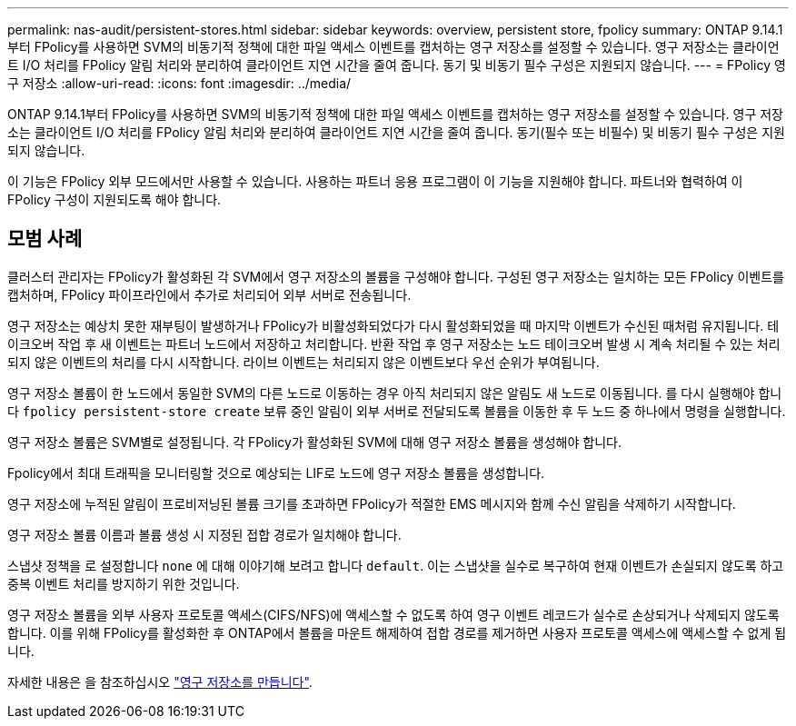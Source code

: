 ---
permalink: nas-audit/persistent-stores.html 
sidebar: sidebar 
keywords: overview, persistent store, fpolicy 
summary: ONTAP 9.14.1부터 FPolicy를 사용하면 SVM의 비동기적 정책에 대한 파일 액세스 이벤트를 캡처하는 영구 저장소를 설정할 수 있습니다. 영구 저장소는 클라이언트 I/O 처리를 FPolicy 알림 처리와 분리하여 클라이언트 지연 시간을 줄여 줍니다. 동기 및 비동기 필수 구성은 지원되지 않습니다. 
---
= FPolicy 영구 저장소
:allow-uri-read: 
:icons: font
:imagesdir: ../media/


[role="lead"]
ONTAP 9.14.1부터 FPolicy를 사용하면 SVM의 비동기적 정책에 대한 파일 액세스 이벤트를 캡처하는 영구 저장소를 설정할 수 있습니다. 영구 저장소는 클라이언트 I/O 처리를 FPolicy 알림 처리와 분리하여 클라이언트 지연 시간을 줄여 줍니다. 동기(필수 또는 비필수) 및 비동기 필수 구성은 지원되지 않습니다.

이 기능은 FPolicy 외부 모드에서만 사용할 수 있습니다. 사용하는 파트너 응용 프로그램이 이 기능을 지원해야 합니다. 파트너와 협력하여 이 FPolicy 구성이 지원되도록 해야 합니다.



== 모범 사례

클러스터 관리자는 FPolicy가 활성화된 각 SVM에서 영구 저장소의 볼륨을 구성해야 합니다. 구성된 영구 저장소는 일치하는 모든 FPolicy 이벤트를 캡처하며, FPolicy 파이프라인에서 추가로 처리되어 외부 서버로 전송됩니다.

영구 저장소는 예상치 못한 재부팅이 발생하거나 FPolicy가 비활성화되었다가 다시 활성화되었을 때 마지막 이벤트가 수신된 때처럼 유지됩니다. 테이크오버 작업 후 새 이벤트는 파트너 노드에서 저장하고 처리합니다. 반환 작업 후 영구 저장소는 노드 테이크오버 발생 시 계속 처리될 수 있는 처리되지 않은 이벤트의 처리를 다시 시작합니다. 라이브 이벤트는 처리되지 않은 이벤트보다 우선 순위가 부여됩니다.

영구 저장소 볼륨이 한 노드에서 동일한 SVM의 다른 노드로 이동하는 경우 아직 처리되지 않은 알림도 새 노드로 이동됩니다. 를 다시 실행해야 합니다 `fpolicy persistent-store create` 보류 중인 알림이 외부 서버로 전달되도록 볼륨을 이동한 후 두 노드 중 하나에서 명령을 실행합니다.

영구 저장소 볼륨은 SVM별로 설정됩니다. 각 FPolicy가 활성화된 SVM에 대해 영구 저장소 볼륨을 생성해야 합니다.

Fpolicy에서 최대 트래픽을 모니터링할 것으로 예상되는 LIF로 노드에 영구 저장소 볼륨을 생성합니다.

영구 저장소에 누적된 알림이 프로비저닝된 볼륨 크기를 초과하면 FPolicy가 적절한 EMS 메시지와 함께 수신 알림을 삭제하기 시작합니다.

영구 저장소 볼륨 이름과 볼륨 생성 시 지정된 접합 경로가 일치해야 합니다.

스냅샷 정책을 로 설정합니다 `none` 에 대해 이야기해 보려고 합니다 `default`. 이는 스냅샷을 실수로 복구하여 현재 이벤트가 손실되지 않도록 하고 중복 이벤트 처리를 방지하기 위한 것입니다.

영구 저장소 볼륨을 외부 사용자 프로토콜 액세스(CIFS/NFS)에 액세스할 수 없도록 하여 영구 이벤트 레코드가 실수로 손상되거나 삭제되지 않도록 합니다. 이를 위해 FPolicy를 활성화한 후 ONTAP에서 볼륨을 마운트 해제하여 접합 경로를 제거하면 사용자 프로토콜 액세스에 액세스할 수 없게 됩니다.

자세한 내용은 을 참조하십시오 link:https://docs.netapp.com/us-en/ontap/nas-audit/create-persistent-stores.html["영구 저장소를 만듭니다"].
